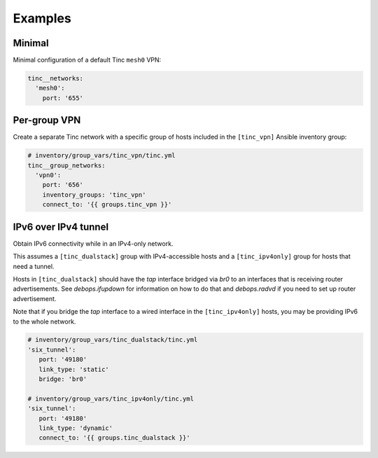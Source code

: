 Examples
========

Minimal
-------

Minimal configuration of a default Tinc ``mesh0`` VPN:

.. code-block:: yaml

   tinc__networks:
     'mesh0':
       port: '655'


Per-group VPN
-------------

Create a separate Tinc network with a specific group of hosts included in the
``[tinc_vpn]`` Ansible inventory group:

.. code-block:: yaml

   # inventory/group_vars/tinc_vpn/tinc.yml
   tinc__group_networks:
     'vpn0':
       port: '656'
       inventory_groups: 'tinc_vpn'
       connect_to: '{{ groups.tinc_vpn }}'


IPv6 over IPv4 tunnel
---------------------

Obtain IPv6 connectivity while in an IPv4-only network.

This assumes a ``[tinc_dualstack]`` group with IPv4-accessible hosts and a
``[tinc_ipv4only]`` group for hosts that need a tunnel.

Hosts in ``[tinc_dualstack]`` should have the `tap` interface bridged via
`br0` to an interfaces that is receiving router advertisements.
See `debops.ifupdown` for information on how to do that and `debops.radvd`
if you need to set up router advertisement.

Note that if you bridge the `tap` interface to a wired interface in the
``[tinc_ipv4only]`` hosts, you may be providing IPv6 to the whole network.

.. code-block:: yaml

   # inventory/group_vars/tinc_dualstack/tinc.yml
   'six_tunnel':
      port: '49180'
      link_type: 'static'
      bridge: 'br0'

   # inventory/group_vars/tinc_ipv4only/tinc.yml
   'six_tunnel':
      port: '49180'
      link_type: 'dynamic'
      connect_to: '{{ groups.tinc_dualstack }}'



